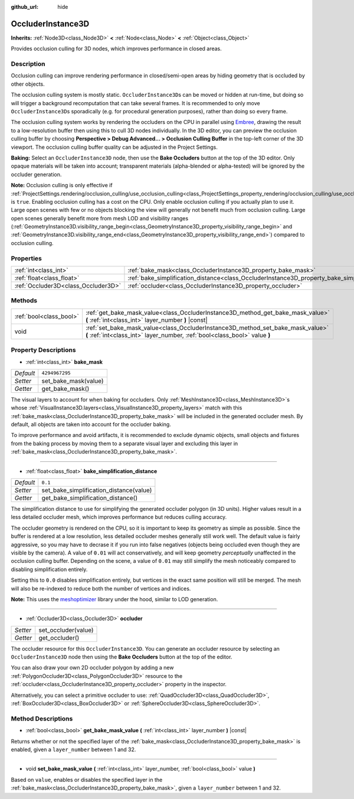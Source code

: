 :github_url: hide

.. Generated automatically by doc/tools/make_rst.py in Godot's source tree.
.. DO NOT EDIT THIS FILE, but the OccluderInstance3D.xml source instead.
.. The source is found in doc/classes or modules/<name>/doc_classes.

.. _class_OccluderInstance3D:

OccluderInstance3D
==================

**Inherits:** :ref:`Node3D<class_Node3D>` **<** :ref:`Node<class_Node>` **<** :ref:`Object<class_Object>`

Provides occlusion culling for 3D nodes, which improves performance in closed areas.

Description
-----------

Occlusion culling can improve rendering performance in closed/semi-open areas by hiding geometry that is occluded by other objects.

The occlusion culling system is mostly static. ``OccluderInstance3D``\ s can be moved or hidden at run-time, but doing so will trigger a background recomputation that can take several frames. It is recommended to only move ``OccluderInstance3D``\ s sporadically (e.g. for procedural generation purposes), rather than doing so every frame.

The occlusion culling system works by rendering the occluders on the CPU in parallel using `Embree <https://www.embree.org/>`__, drawing the result to a low-resolution buffer then using this to cull 3D nodes individually. In the 3D editor, you can preview the occlusion culling buffer by choosing **Perspective > Debug Advanced... > Occlusion Culling Buffer** in the top-left corner of the 3D viewport. The occlusion culling buffer quality can be adjusted in the Project Settings.

\ **Baking:** Select an ``OccluderInstance3D`` node, then use the **Bake Occluders** button at the top of the 3D editor. Only opaque materials will be taken into account; transparent materials (alpha-blended or alpha-tested) will be ignored by the occluder generation.

\ **Note:** Occlusion culling is only effective if :ref:`ProjectSettings.rendering/occlusion_culling/use_occlusion_culling<class_ProjectSettings_property_rendering/occlusion_culling/use_occlusion_culling>` is ``true``. Enabling occlusion culling has a cost on the CPU. Only enable occlusion culling if you actually plan to use it. Large open scenes with few or no objects blocking the view will generally not benefit much from occlusion culling. Large open scenes generally benefit more from mesh LOD and visibility ranges (:ref:`GeometryInstance3D.visibility_range_begin<class_GeometryInstance3D_property_visibility_range_begin>` and :ref:`GeometryInstance3D.visibility_range_end<class_GeometryInstance3D_property_visibility_range_end>`) compared to occlusion culling.

Properties
----------

+-------------------------------------+-----------------------------------------------------------------------------------------------------+----------------+
| :ref:`int<class_int>`               | :ref:`bake_mask<class_OccluderInstance3D_property_bake_mask>`                                       | ``4294967295`` |
+-------------------------------------+-----------------------------------------------------------------------------------------------------+----------------+
| :ref:`float<class_float>`           | :ref:`bake_simplification_distance<class_OccluderInstance3D_property_bake_simplification_distance>` | ``0.1``        |
+-------------------------------------+-----------------------------------------------------------------------------------------------------+----------------+
| :ref:`Occluder3D<class_Occluder3D>` | :ref:`occluder<class_OccluderInstance3D_property_occluder>`                                         |                |
+-------------------------------------+-----------------------------------------------------------------------------------------------------+----------------+

Methods
-------

+-------------------------+---------------------------------------------------------------------------------------------------------------------------------------------------------------+
| :ref:`bool<class_bool>` | :ref:`get_bake_mask_value<class_OccluderInstance3D_method_get_bake_mask_value>` **(** :ref:`int<class_int>` layer_number **)** |const|                        |
+-------------------------+---------------------------------------------------------------------------------------------------------------------------------------------------------------+
| void                    | :ref:`set_bake_mask_value<class_OccluderInstance3D_method_set_bake_mask_value>` **(** :ref:`int<class_int>` layer_number, :ref:`bool<class_bool>` value **)** |
+-------------------------+---------------------------------------------------------------------------------------------------------------------------------------------------------------+

Property Descriptions
---------------------

.. _class_OccluderInstance3D_property_bake_mask:

- :ref:`int<class_int>` **bake_mask**

+-----------+----------------------+
| *Default* | ``4294967295``       |
+-----------+----------------------+
| *Setter*  | set_bake_mask(value) |
+-----------+----------------------+
| *Getter*  | get_bake_mask()      |
+-----------+----------------------+

The visual layers to account for when baking for occluders. Only :ref:`MeshInstance3D<class_MeshInstance3D>`\ s whose :ref:`VisualInstance3D.layers<class_VisualInstance3D_property_layers>` match with this :ref:`bake_mask<class_OccluderInstance3D_property_bake_mask>` will be included in the generated occluder mesh. By default, all objects are taken into account for the occluder baking.

To improve performance and avoid artifacts, it is recommended to exclude dynamic objects, small objects and fixtures from the baking process by moving them to a separate visual layer and excluding this layer in :ref:`bake_mask<class_OccluderInstance3D_property_bake_mask>`.

----

.. _class_OccluderInstance3D_property_bake_simplification_distance:

- :ref:`float<class_float>` **bake_simplification_distance**

+-----------+-----------------------------------------+
| *Default* | ``0.1``                                 |
+-----------+-----------------------------------------+
| *Setter*  | set_bake_simplification_distance(value) |
+-----------+-----------------------------------------+
| *Getter*  | get_bake_simplification_distance()      |
+-----------+-----------------------------------------+

The simplification distance to use for simplifying the generated occluder polygon (in 3D units). Higher values result in a less detailed occluder mesh, which improves performance but reduces culling accuracy.

The occluder geometry is rendered on the CPU, so it is important to keep its geometry as simple as possible. Since the buffer is rendered at a low resolution, less detailed occluder meshes generally still work well. The default value is fairly aggressive, so you may have to decrase it if you run into false negatives (objects being occluded even though they are visible by the camera). A value of ``0.01`` will act conservatively, and will keep geometry *perceptually* unaffected in the occlusion culling buffer. Depending on the scene, a value of ``0.01`` may still simplify the mesh noticeably compared to disabling simplification entirely.

Setting this to ``0.0`` disables simplification entirely, but vertices in the exact same position will still be merged. The mesh will also be re-indexed to reduce both the number of vertices and indices.

\ **Note:** This uses the `meshoptimizer <https://meshoptimizer.org/>`__ library under the hood, similar to LOD generation.

----

.. _class_OccluderInstance3D_property_occluder:

- :ref:`Occluder3D<class_Occluder3D>` **occluder**

+----------+---------------------+
| *Setter* | set_occluder(value) |
+----------+---------------------+
| *Getter* | get_occluder()      |
+----------+---------------------+

The occluder resource for this ``OccluderInstance3D``. You can generate an occluder resource by selecting an ``OccluderInstance3D`` node then using the **Bake Occluders** button at the top of the editor.

You can also draw your own 2D occluder polygon by adding a new :ref:`PolygonOccluder3D<class_PolygonOccluder3D>` resource to the :ref:`occluder<class_OccluderInstance3D_property_occluder>` property in the inspector.

Alternatively, you can select a primitive occluder to use: :ref:`QuadOccluder3D<class_QuadOccluder3D>`, :ref:`BoxOccluder3D<class_BoxOccluder3D>` or :ref:`SphereOccluder3D<class_SphereOccluder3D>`.

Method Descriptions
-------------------

.. _class_OccluderInstance3D_method_get_bake_mask_value:

- :ref:`bool<class_bool>` **get_bake_mask_value** **(** :ref:`int<class_int>` layer_number **)** |const|

Returns whether or not the specified layer of the :ref:`bake_mask<class_OccluderInstance3D_property_bake_mask>` is enabled, given a ``layer_number`` between 1 and 32.

----

.. _class_OccluderInstance3D_method_set_bake_mask_value:

- void **set_bake_mask_value** **(** :ref:`int<class_int>` layer_number, :ref:`bool<class_bool>` value **)**

Based on ``value``, enables or disables the specified layer in the :ref:`bake_mask<class_OccluderInstance3D_property_bake_mask>`, given a ``layer_number`` between 1 and 32.

.. |virtual| replace:: :abbr:`virtual (This method should typically be overridden by the user to have any effect.)`
.. |const| replace:: :abbr:`const (This method has no side effects. It doesn't modify any of the instance's member variables.)`
.. |vararg| replace:: :abbr:`vararg (This method accepts any number of arguments after the ones described here.)`
.. |constructor| replace:: :abbr:`constructor (This method is used to construct a type.)`
.. |static| replace:: :abbr:`static (This method doesn't need an instance to be called, so it can be called directly using the class name.)`
.. |operator| replace:: :abbr:`operator (This method describes a valid operator to use with this type as left-hand operand.)`
